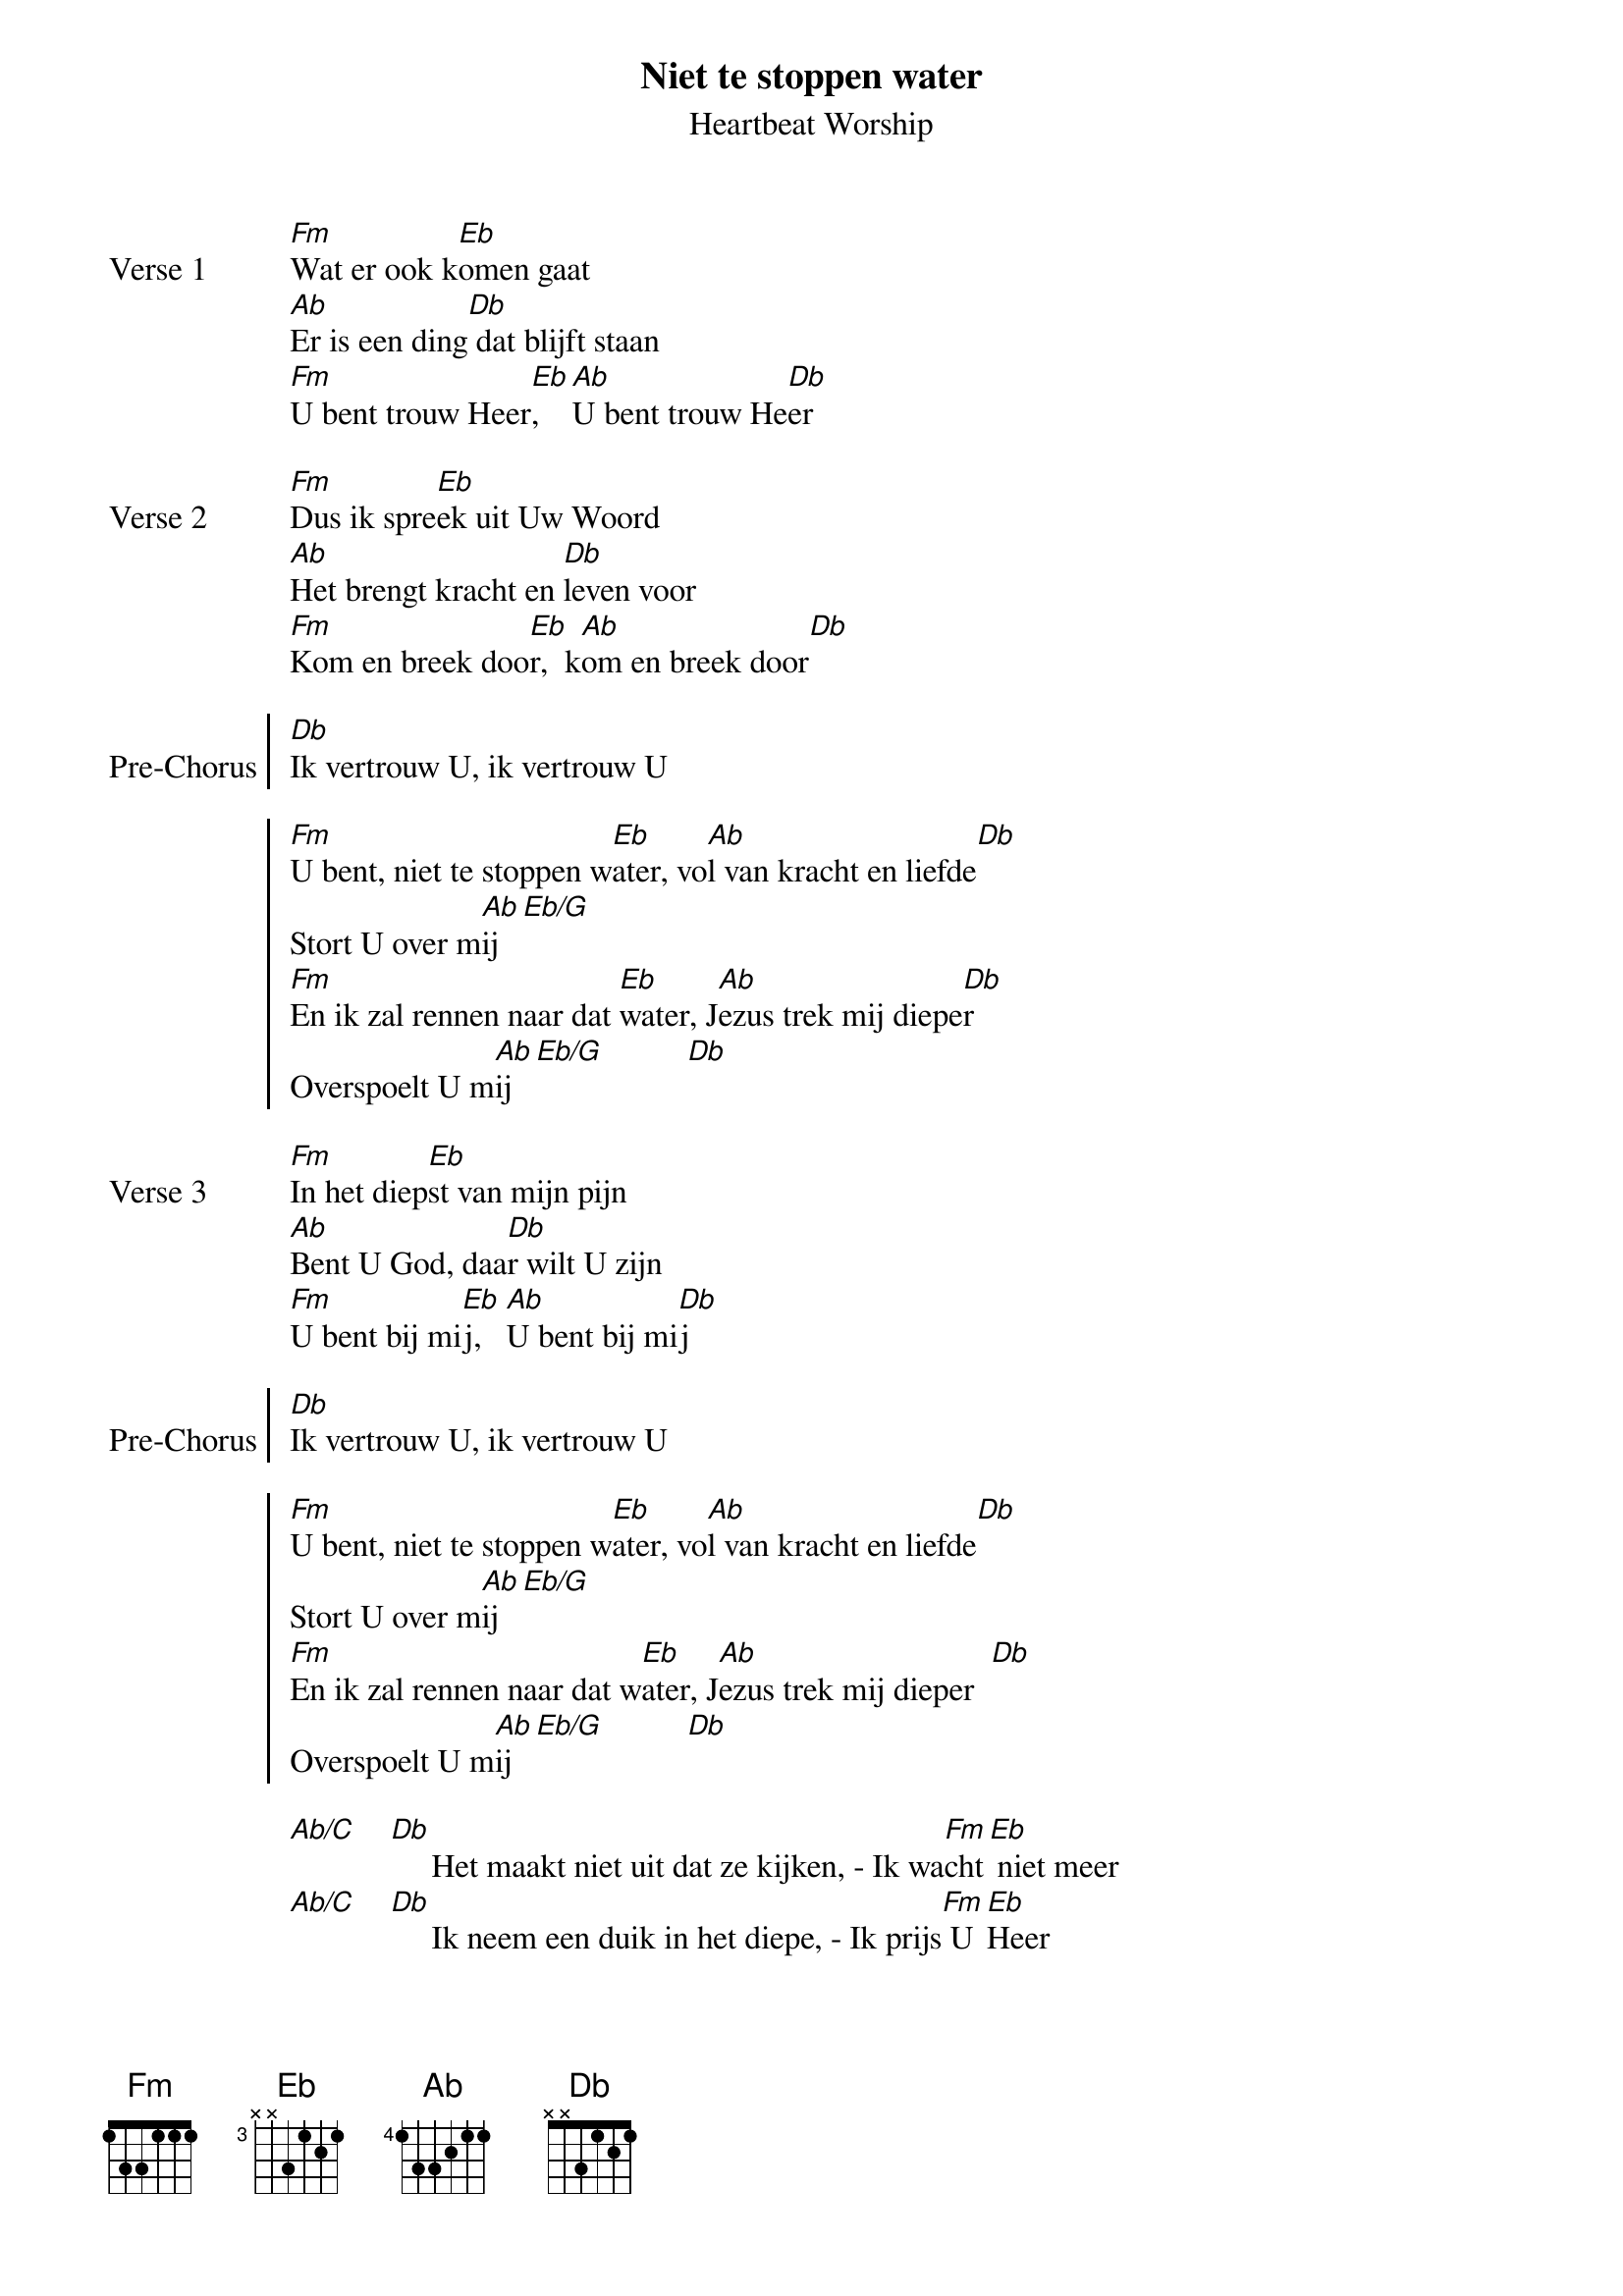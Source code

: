 
{title:Niet te stoppen water}
{subtitle:Heartbeat Worship}
{key:Ab}

{start_of_verse: Verse 1}
[Fm]Wat er ook k[Eb]omen gaat
[Ab]Er is een ding[Db] dat blijft staan
[Fm]U bent trouw Heer[Eb],   [Ab]U bent trouw He[Db]er
{end_of_verse}

{start_of_verse: Verse 2}
[Fm]Dus ik spre[Eb]ek uit Uw Woord
[Ab]Het brengt kracht en [Db]leven voor
[Fm]Kom en breek doo[Eb]r,  k[Ab]om en breek door[Db]
{end_of_verse}

{start_of_chorus: Pre-Chorus}
[Db]Ik vertrouw U, ik vertrouw U
{end_of_chorus}

{start_of_chorus}
[Fm]U bent, niet te stoppen w[Eb]ater, vo[Ab]l van kracht en liefde[Db]
Stort U over m[Ab]ij[Eb/G]
[Fm]En ik zal rennen naar dat [Eb]water, J[Ab]ezus trek mij diepe[Db]r
Overspoelt U m[Ab]ij[Eb/G]          [Db]
{end_of_chorus}

{start_of_verse: Verse 3}
[Fm]In het diep[Eb]st van mijn pijn
[Ab]Bent U God, daa[Db]r wilt U zijn
[Fm]U bent bij mi[Eb]j,   [Ab]U bent bij mi[Db]j
{end_of_verse}

{start_of_chorus: Pre-Chorus}
[Db]Ik vertrouw U, ik vertrouw U
{end_of_chorus}

{start_of_chorus}
[Fm]U bent, niet te stoppen w[Eb]ater, vo[Ab]l van kracht en liefde[Db]
Stort U over m[Ab]ij[Eb/G]
[Fm]En ik zal rennen naar dat w[Eb]ater, J[Ab]ezus trek mij dieper  [Db]
Overspoelt U m[Ab]ij[Eb/G]          [Db]
{end_of_chorus}

{start_of_bridge}
[Ab/C]    [Db]     Het maakt niet uit dat ze kijken, - Ik wa[Fm]cht[Eb] niet meer
[Ab/C]    [Db]     Ik neem een duik in het diepe, - Ik prijs[Fm] U [Eb]Heer

[Ab/C]    [Db]     Het maakt niet uit dat ze kijken, - Ik wac[Fm]ht [Eb]niet meer
[Ab/C]    [Db]     Ik neem een duik in het diepe, - Ik prijs [Fm]U H[Eb]eer
{end_of_bridge}

{start_of_chorus}
{end_of_chorus}

{start_of_bridge}
{end_of_bridge}
